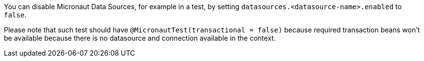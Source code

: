 You can disable Micronaut Data Sources, for example in a test, by setting `datasources.<datasource-name>.enabled` to `false`.

Please note that such test should have `@MicronautTest(transactional = false)` because required transaction beans won't be available because there is no datasource and connection available in the context.

